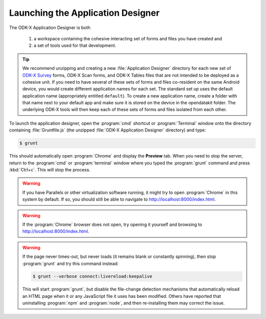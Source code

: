 Launching the Application Designer
=====================================

.. _app-designer-launching:

The ODK-X Application Designer is both

  #. a workspace containing the cohesive interacting set of forms and files you have created and
  #. a set of tools used for that development.

.. tip::

  We recommend unzipping and creating a new :file:`Application Designer` directory for each new set of `ODK-X Survey <https://docs.odk-x.org/survey-using/>`_ forms, ODK-X Scan forms, and ODK-X Tables files that are not intended to be deployed as a cohesive unit. If you need to have several of these sets of forms and files co-resident on the same Android device, you would create different application names for each set. The standard set up uses the default application name (appropriately entitled ``default``). To create a new application name, create a folder with that name next to your default app and make sure it is stored on the device in the opendatakit folder. The underlying ODK-X tools will then keep each of these sets of forms and files isolated from each other.

To launch the application designer, open the :program:`cmd` shortcut or :program:`Terminal` window onto the directory containing :file:`Gruntfile.js` (the unzipped :file:`ODK-X Application Designer` directory) and type:

.. code-block:: console

  $ grunt

This should automatically open :program:`Chrome` and display the **Preview** tab. When you need to stop the server, return to the :program:`cmd` or :program:`terminal` window where you typed the :program:`grunt` command and press :kbd:`Ctrl+c`. This will stop the process.

.. warning::

  If you have Parallels or other virtualization software running, it might try to open :program:`Chrome` in this system by default. If so, you should still be able to navigate to http://localhost:8000/index.html.

.. warning::

  If the :program:`Chrome` browser does not open, try opening it yourself and browsing to http://localhost:8000/index.html.

.. warning::
  If the page never times-out, but never loads (it remains blank or constantly spinning), then stop :program:`grunt` and try this command instead:

  .. code-block:: console

    $ grunt --verbose connect:livereload:keepalive

  This will start :program:`grunt`, but disable the file-change detection mechanisms that automatically reload an HTML page when it or any JavaScript file it uses has been modified. Others have reported that uninstalling :program:`npm` and :program:`node`, and then re-installing them may correct the issue.

